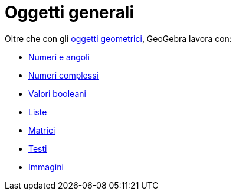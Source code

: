 = Oggetti generali

Oltre che con gli xref:/Oggetti_geometrici.adoc[oggetti geometrici], GeoGebra lavora con:

* xref:/Numeri_e_angoli.adoc[Numeri e angoli]
* xref:/Numeri_complessi.adoc[Numeri complessi]
* xref:/Valori_booleani.adoc[Valori booleani]
* xref:/Liste.adoc[Liste]
* xref:/Matrici.adoc[Matrici]
* xref:/Testi.adoc[Testi]
* xref:/tools/Immagine.adoc[Immagini]
